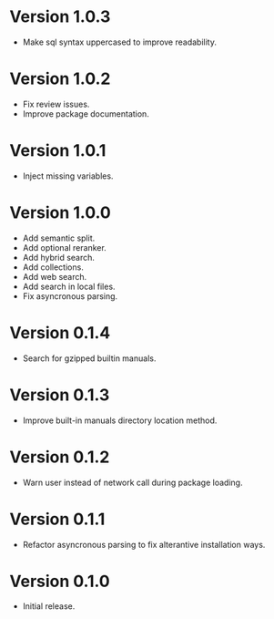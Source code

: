 * Version 1.0.3
- Make sql syntax uppercased to improve readability.
* Version 1.0.2
- Fix review issues.
- Improve package documentation.
* Version 1.0.1
- Inject missing variables.
* Version 1.0.0
- Add semantic split.
- Add optional reranker.
- Add hybrid search.
- Add collections.
- Add web search.
- Add search in local files.
- Fix asyncronous parsing.
* Version 0.1.4
- Search for gzipped builtin manuals.
* Version 0.1.3
- Improve built-in manuals directory location method.
* Version 0.1.2
- Warn user instead of network call during package loading.
* Version 0.1.1
- Refactor asyncronous parsing to fix alterantive installation ways.
* Version 0.1.0
- Initial release.
